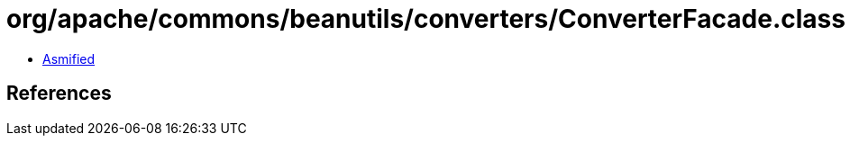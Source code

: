= org/apache/commons/beanutils/converters/ConverterFacade.class

 - link:ConverterFacade-asmified.java[Asmified]

== References

